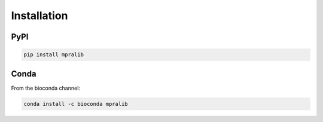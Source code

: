 .. _Installation:

=====================
Installation
=====================

PyPI
^^^^

.. code-block:: bash

    pip install mpralib

Conda
^^^^^

From the bioconda channel:

.. code-block:: bash

    conda install -c bioconda mpralib
